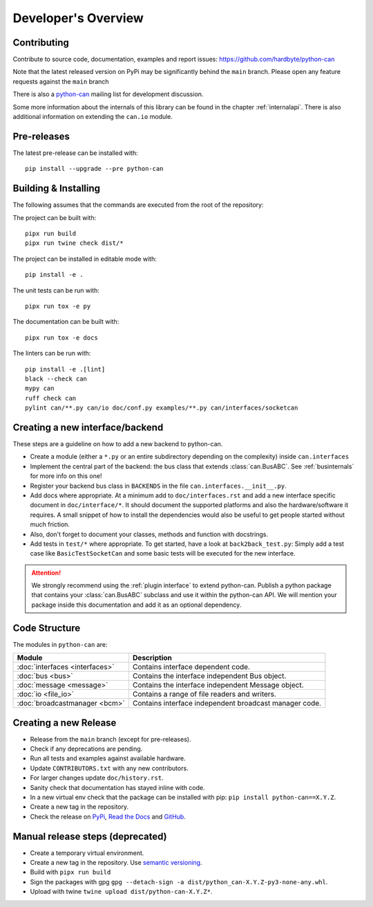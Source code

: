 Developer's Overview
====================


Contributing
------------

Contribute to source code, documentation, examples and report issues:
https://github.com/hardbyte/python-can

Note that the latest released version on PyPi may be significantly behind the
``main`` branch. Please open any feature requests against the ``main`` branch

There is also a `python-can <https://groups.google.com/forum/#!forum/python-can>`__
mailing list for development discussion.

Some more information about the internals of this library can be found
in the chapter :ref:`internalapi`.
There is also additional information on extending the ``can.io`` module.


Pre-releases
------------

The latest pre-release can be installed with::

    pip install --upgrade --pre python-can



Building & Installing
---------------------

The following assumes that the commands are executed from the root of the repository:

The project can be built with::

    pipx run build
    pipx run twine check dist/*

The project can be installed in editable mode with::

    pip install -e .

The unit tests can be run with::

    pipx run tox -e py

The documentation can be built with::

    pipx run tox -e docs

The linters can be run with::

    pip install -e .[lint]
    black --check can
    mypy can
    ruff check can
    pylint can/**.py can/io doc/conf.py examples/**.py can/interfaces/socketcan


Creating a new interface/backend
--------------------------------

These steps are a guideline on how to add a new backend to python-can.

- Create a module (either a ``*.py`` or an entire subdirectory depending
  on the complexity) inside ``can.interfaces``
- Implement the central part of the backend: the bus class that extends
  :class:`can.BusABC`.
  See :ref:`businternals` for more info on this one!
- Register your backend bus class in ``BACKENDS`` in the file ``can.interfaces.__init__.py``.
- Add docs where appropriate. At a minimum add to ``doc/interfaces.rst`` and add
  a new interface specific document in ``doc/interface/*``.
  It should document the supported platforms and also the hardware/software it requires.
  A small snippet of how to install the dependencies would also be useful to get people started without much friction.
- Also, don't forget to document your classes, methods and function with docstrings.
- Add tests in ``test/*`` where appropriate.
  To get started, have a look at ``back2back_test.py``:
  Simply add a test case like ``BasicTestSocketCan`` and some basic tests will be executed for the new interface.

.. attention::
    We strongly recommend using the :ref:`plugin interface` to extend python-can.
    Publish a python package that contains your :class:`can.BusABC` subclass and use
    it within the python-can API. We will mention your package inside this documentation
    and add it as an optional dependency.

Code Structure
--------------

The modules in ``python-can`` are:

+---------------------------------+------------------------------------------------------+
|Module                           | Description                                          |
+=================================+======================================================+
|:doc:`interfaces <interfaces>`   | Contains interface dependent code.                   |
+---------------------------------+------------------------------------------------------+
|:doc:`bus <bus>`                 | Contains the interface independent Bus object.       |
+---------------------------------+------------------------------------------------------+
|:doc:`message <message>`         | Contains the interface independent Message object.   |
+---------------------------------+------------------------------------------------------+
|:doc:`io <file_io>`              | Contains a range of file readers and writers.        |
+---------------------------------+------------------------------------------------------+
|:doc:`broadcastmanager <bcm>`    | Contains interface independent broadcast manager     |
|                                 | code.                                                |
+---------------------------------+------------------------------------------------------+


Creating a new Release
----------------------

- Release from the ``main`` branch (except for pre-releases).
- Check if any deprecations are pending.
- Run all tests and examples against available hardware.
- Update ``CONTRIBUTORS.txt`` with any new contributors.
- For larger changes update ``doc/history.rst``.
- Sanity check that documentation has stayed inline with code.
- In a new virtual env check that the package can be installed with pip: ``pip install python-can==X.Y.Z``.
- Create a new tag in the repository.
- Check the release on
  `PyPi <https://pypi.org/project/python-can/#history>`__,
  `Read the Docs <https://readthedocs.org/projects/python-can/versions/>`__ and
  `GitHub <https://github.com/hardbyte/python-can/releases>`__.


Manual release steps (deprecated)
---------------------------------

- Create a temporary virtual environment.
- Create a new tag in the repository. Use `semantic versioning <http://semver.org>`__.
- Build with  ``pipx run build``
- Sign the packages with gpg ``gpg --detach-sign -a dist/python_can-X.Y.Z-py3-none-any.whl``.
- Upload with twine ``twine upload dist/python-can-X.Y.Z*``.
